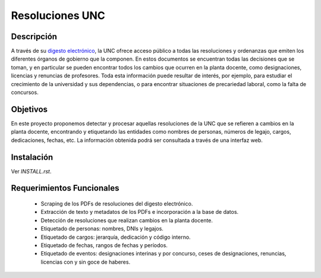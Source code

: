 Resoluciones UNC
================

Descripción
-----------

A través de su `digesto electrónico <http://www.digesto.unc.edu.ar>`_, la UNC
ofrece acceso público a todas las resoluciones y ordenanzas que emiten los
diferentes órganos de gobierno que la componen.
En estos documentos se encuentran todas las decisiones que se toman, y en
particular se pueden encontrar todos los cambios que ocurren en la planta
docente, como designaciones, licencias y renuncias de profesores.
Toda esta información puede resultar de interés, por ejemplo, para estudiar el
crecimiento de la universidad y sus dependencias, o para encontrar situaciones
de precariedad laboral, como la falta de concursos.


Objetivos
---------

En este proyecto proponemos detectar y procesar aquellas resoluciones de la UNC
que se refieren a cambios en la planta docente, encontrando y etiquetando las
entidades como nombres de personas, números de legajo, cargos, dedicaciones,
fechas, etc.
La información obtenida podrá ser consultada a través de una interfaz web.


Instalación
-----------

Ver `INSTALL.rst`.


Requerimientos Funcionales
--------------------------

  - Scraping de los PDFs de resoluciones del digesto electrónico.
  - Extracción de texto y metadatos de los PDFs e incorporación a la base de datos.
  - Detección de resoluciones que realizan cambios en la planta docente.
  - Etiquetado de personas: nombres, DNIs y legajos.
  - Etiquetado de cargos: jerarquía, dedicación y código interno.
  - Etiquetado de fechas, rangos de fechas y períodos.
  - Etiquetado de eventos: designaciones interinas y por concurso, ceses de
    designaciones, renuncias, licencias con y sin goce de haberes.
